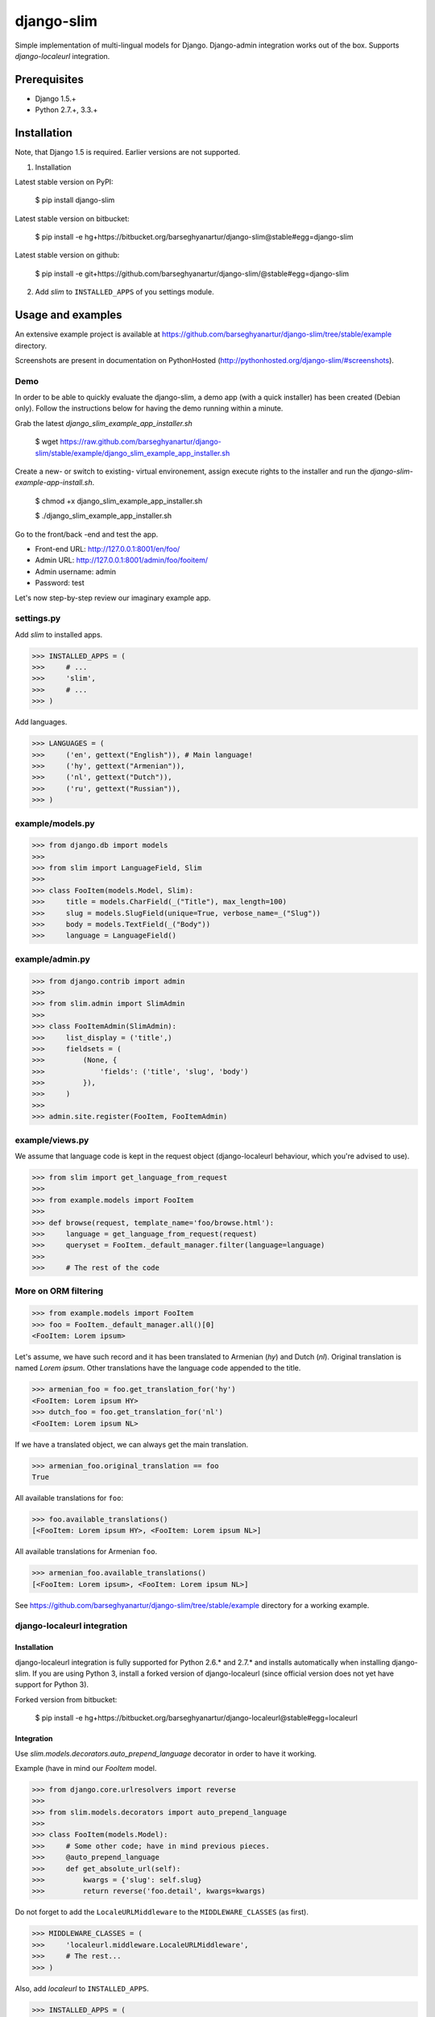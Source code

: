 ===================================
django-slim
===================================
Simple implementation of multi-lingual models for Django. Django-admin integration works out of the box.
Supports `django-localeurl` integration.

Prerequisites
===================================
- Django 1.5.+
- Python 2.7.+, 3.3.+

Installation
===================================
Note, that Django 1.5 is required. Earlier versions are not supported.

1. Installation

Latest stable version on PyPI:

    $ pip install django-slim

Latest stable version on bitbucket:

    $ pip install -e hg+https://bitbucket.org/barseghyanartur/django-slim@stable#egg=django-slim

Latest stable version on github:

    $ pip install -e git+https://github.com/barseghyanartur/django-slim/@stable#egg=django-slim

2. Add `slim` to ``INSTALLED_APPS`` of you settings module.

Usage and examples
===================================
An extensive example project is available at https://github.com/barseghyanartur/django-slim/tree/stable/example
directory.

Screenshots are present in documentation on PythonHosted (http://pythonhosted.org/django-slim/#screenshots).

Demo
-----------------------------------
In order to be able to quickly evaluate the django-slim, a demo app (with a quick installer) has been created
(Debian only). Follow the instructions below for having the demo running within a minute.

Grab the latest `django_slim_example_app_installer.sh`

    $ wget https://raw.github.com/barseghyanartur/django-slim/stable/example/django_slim_example_app_installer.sh

Create a new- or switch to existing- virtual environement, assign execute rights to the installer and run
the `django-slim-example-app-install.sh`.

    $ chmod +x django_slim_example_app_installer.sh

    $ ./django_slim_example_app_installer.sh

Go to the front/back -end and test the app.

- Front-end URL: http://127.0.0.1:8001/en/foo/
- Admin URL: http://127.0.0.1:8001/admin/foo/fooitem/
- Admin username: admin
- Password: test

Let's now step-by-step review our imaginary example app.

settings.py
-----------------------------------
Add `slim` to installed apps.

>>> INSTALLED_APPS = (
>>>     # ...
>>>     'slim',
>>>     # ...
>>> )

Add languages.

>>> LANGUAGES = (
>>>     ('en', gettext("English")), # Main language!
>>>     ('hy', gettext("Armenian")),
>>>     ('nl', gettext("Dutch")),
>>>     ('ru', gettext("Russian")),
>>> )

example/models.py
-----------------------------------
>>> from django.db import models
>>>
>>> from slim import LanguageField, Slim
>>>
>>> class FooItem(models.Model, Slim):
>>>     title = models.CharField(_("Title"), max_length=100)
>>>     slug = models.SlugField(unique=True, verbose_name=_("Slug"))
>>>     body = models.TextField(_("Body"))
>>>     language = LanguageField()

example/admin.py
-----------------------------------
>>> from django.contrib import admin
>>>
>>> from slim.admin import SlimAdmin
>>>
>>> class FooItemAdmin(SlimAdmin):
>>>     list_display = ('title',)
>>>     fieldsets = (
>>>         (None, {
>>>             'fields': ('title', 'slug', 'body')
>>>         }),
>>>     )
>>>
>>> admin.site.register(FooItem, FooItemAdmin)

example/views.py
-----------------------------------
We assume that language code is kept in the request object (django-localeurl behaviour, which you're advised to use).

>>> from slim import get_language_from_request
>>>
>>> from example.models import FooItem
>>>
>>> def browse(request, template_name='foo/browse.html'):
>>>     language = get_language_from_request(request)
>>>     queryset = FooItem._default_manager.filter(language=language)
>>>
>>>     # The rest of the code

More on ORM filtering
-----------------------------------
>>> from example.models import FooItem
>>> foo = FooItem._default_manager.all()[0]
<FooItem: Lorem ipsum>

Let's assume, we have such record and it has been translated to Armenian (`hy`) and Dutch (`nl`). Original
translation is named `Lorem ipsum`. Other translations have the language code appended to the title.

>>> armenian_foo = foo.get_translation_for('hy')
<FooItem: Lorem ipsum HY>
>>> dutch_foo = foo.get_translation_for('nl')
<FooItem: Lorem ipsum NL>

If we have a translated object, we can always get the main translation.

>>> armenian_foo.original_translation == foo
True

All available translations for ``foo``:

>>> foo.available_translations()
[<FooItem: Lorem ipsum HY>, <FooItem: Lorem ipsum NL>]

All available translations for Armenian ``foo``.

>>> armenian_foo.available_translations()
[<FooItem: Lorem ipsum>, <FooItem: Lorem ipsum NL>]

See https://github.com/barseghyanartur/django-slim/tree/stable/example directory for a working example.

django-localeurl integration
-----------------------------------
Installation
~~~~~~~~~~~~~~~~~~~~~~~~~~~~~~~~~~~
django-localeurl integration is fully supported for Python 2.6.* and 2.7.* and installs automatically
when installing django-slim. If you are using Python 3, install a forked version of django-localeurl
(since official version does not yet have support for Python 3).

Forked version from bitbucket:

    $ pip install -e hg+https://bitbucket.org/barseghyanartur/django-localeurl@stable#egg=localeurl

Integration
~~~~~~~~~~~~~~~~~~~~~~~~~~~~~~~~~~~
Use `slim.models.decorators.auto_prepend_language` decorator in order to have it working.

Example (have in mind our `FooItem` model.

>>> from django.core.urlresolvers import reverse
>>>
>>> from slim.models.decorators import auto_prepend_language
>>>
>>> class FooItem(models.Model):
>>>     # Some other code; have in mind previous pieces.
>>>     @auto_prepend_language
>>>     def get_absolute_url(self):
>>>         kwargs = {'slug': self.slug}
>>>         return reverse('foo.detail', kwargs=kwargs)

Do not forget to add the ``LocaleURLMiddleware`` to the ``MIDDLEWARE_CLASSES`` (as first).

>>> MIDDLEWARE_CLASSES = (
>>>     'localeurl.middleware.LocaleURLMiddleware',
>>>     # The rest...
>>> )

Also, add `localeurl` to ``INSTALLED_APPS``.

>>> INSTALLED_APPS = (
>>>     # Some apps...
>>>     'localeurl',
>>>     # Some more apps...
>>> )

License
===================================
GPL 2.0/LGPL 2.1

Support
===================================
For any issues contact me at the e-mail given in the `Author` section.

Author
===================================
Artur Barseghyan <artur.barseghyan@gmail.com>


.. image:: https://d2weczhvl823v0.cloudfront.net/barseghyanartur/django-slim/trend.png
   :alt: Bitdeli badge
   :target: https://bitdeli.com/free


